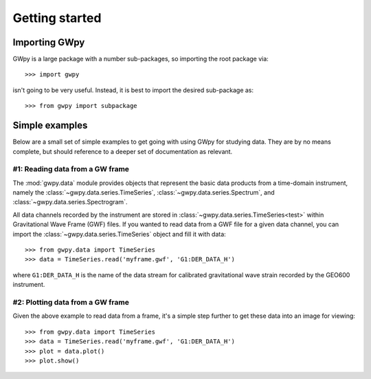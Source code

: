 ***************
Getting started
***************

Importing GWpy
==============

GWpy is a large package with a number sub-packages, so importing the root package via::

    >>> import gwpy

isn't going to be very useful. Instead, it is best to import the desired sub-package as::

    >>> from gwpy import subpackage

Simple examples
===============

Below are a small set of simple examples to get going with using GWpy for studying data. They are by no means complete, but should reference to a deeper set of documentation as relevant.

#1: Reading data from a GW frame
--------------------------------

The :mod:`gwpy.data` module provides objects that represent the basic data products from a time-domain instrument, namely the :class:`~gwpy.data.series.TimeSeries`, :class:`~gwpy.data.series.Spectrum`, and :class:`~gwpy.data.series.Spectrogram`.

All data channels recorded by the instrument are stored in :class:`~gwpy.data.series.TimeSeries<test>` within Gravitational Wave Frame (GWF) files.
If you wanted to read data from a GWF file for a given data channel, you can import the :class:`~gwpy.data.series.TimeSeries` object and fill it with data::

    >>> from gwpy.data import TimeSeries
    >>> data = TimeSeries.read('myframe.gwf', 'G1:DER_DATA_H')

where ``G1:DER_DATA_H`` is the name of the data stream for calibrated gravitational wave strain recorded by the GEO600 instrument.

#2: Plotting data from a GW frame
---------------------------------

Given the above example to read data from a frame, it's a simple step further to get these data into an image for viewing::

    >>> from gwpy.data import TimeSeries
    >>> data = TimeSeries.read('myframe.gwf', 'G1:DER_DATA_H')
    >>> plot = data.plot()
    >>> plot.show()
